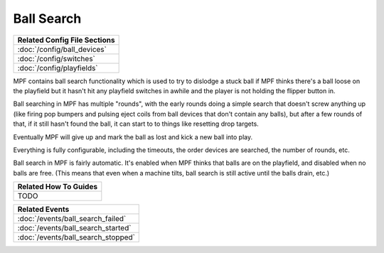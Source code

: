 Ball Search
===========

+------------------------------------------------------------------------------+
| Related Config File Sections                                                 |
+==============================================================================+
| :doc:`/config/ball_devices`                                                  |
+------------------------------------------------------------------------------+
| :doc:`/config/switches`                                                      |
+------------------------------------------------------------------------------+
| :doc:`/config/playfields`                                                    |
+------------------------------------------------------------------------------+

MPF contains ball search functionality which is used to try to dislodge a stuck
ball if MPF thinks there's a ball loose on the playfield but it hasn't hit any
playfield switches in awhile and the player is not holding the flipper button
in.

Ball searching in MPF has multiple "rounds", with the early rounds doing a
simple search that doesn't screw anything up (like firing pop bumpers and
pulsing eject coils from ball devices that don't contain any balls), but
after a few rounds of that, if it still hasn't found the ball, it can start to
to things like resetting drop targets.

Eventually MPF will give up and mark the ball as lost and kick a new ball
into play.

Everything is fully configurable, including the timeouts, the order devices
are searched, the number of rounds, etc.

Ball search in MPF is fairly automatic. It's enabled when MPF thinks that balls
are on the playfield, and disabled when no balls are free. (This means that
even when a machine tilts, ball search is still active until the balls drain, etc.)

+------------------------------------------------------------------------------+
| Related How To Guides                                                        |
+==============================================================================+
| TODO                                                                         |
+------------------------------------------------------------------------------+

+------------------------------------------------------------------------------+
| Related Events                                                               |
+==============================================================================+
| :doc:`/events/ball_search_failed`                                            |
+------------------------------------------------------------------------------+
| :doc:`/events/ball_search_started`                                           |
+------------------------------------------------------------------------------+
| :doc:`/events/ball_search_stopped`                                           |
+------------------------------------------------------------------------------+
